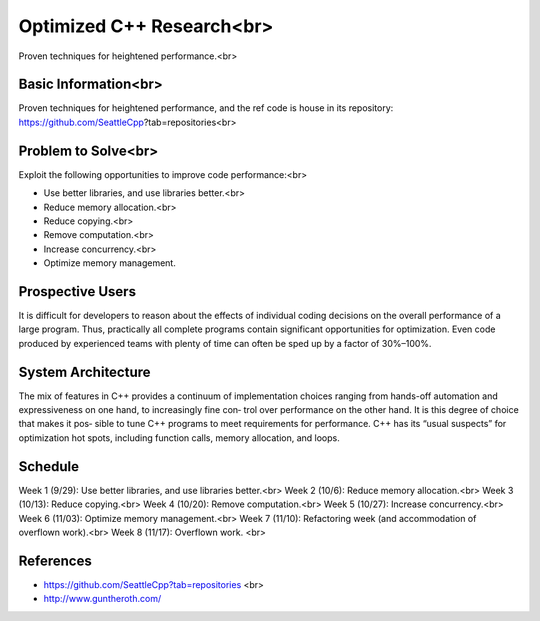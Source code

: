 
Optimized C++ Research<br>
===================
Proven techniques for heightened performance.<br>

Basic Information<br>
----------------
Proven techniques for heightened performance, and the ref code is house in its repository: https://github.com/SeattleCpp?tab=repositories<br>

Problem to Solve<br>
----------------
Exploit the following opportunities to improve code performance:<br>

• Use better libraries, and use libraries better.<br>

• Reduce memory allocation.<br>

• Reduce copying.<br>

• Remove computation.<br>

• Increase concurrency.<br>

• Optimize memory management.

Prospective Users
----------------
It is difficult for developers to reason about the effects of individual coding decisions on the overall performance of a large program. Thus, practically all complete programs contain significant opportunities for optimization. Even code produced by experienced teams with plenty of time can often be sped up by a factor of 30%–100%.

System Architecture
----------------
The mix of features in C++ provides a continuum of implementation choices ranging
from hands-off automation and expressiveness on one hand, to increasingly fine con‐
trol over performance on the other hand. It is this degree of choice that makes it pos‐
sible to tune C++ programs to meet requirements for performance.
C++ has its “usual suspects” for optimization hot spots, including function calls,
memory allocation, and loops. 

Schedule
----------------
Week 1 (9/29):
Use better libraries, and use libraries better.<br>
Week 2 (10/6):
Reduce memory allocation.<br>
Week 3 (10/13):
Reduce copying.<br>
Week 4 (10/20):
Remove computation.<br>
Week 5 (10/27):
Increase concurrency.<br>
Week 6 (11/03):
Optimize memory management.<br>
Week 7 (11/10):
Refactoring week (and accommodation of overflown work).<br>
Week 8 (11/17):
Overflown work. <br>

References
----------------
•	https://github.com/SeattleCpp?tab=repositories <br>
•	http://www.guntheroth.com/

